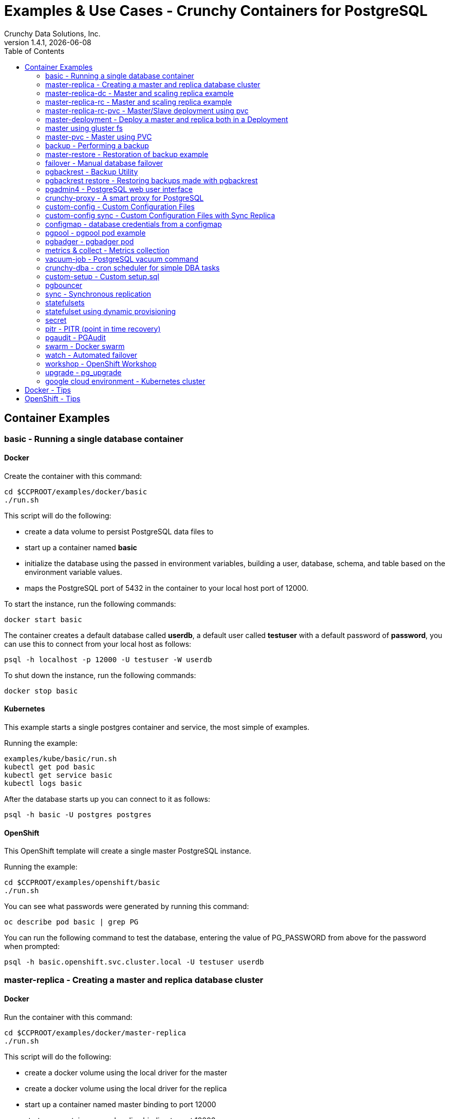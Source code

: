 = Examples & Use Cases - Crunchy Containers for PostgreSQL
Crunchy Data Solutions, Inc.
:toc: left
v1.4.1, {docdate}
:title-logo-image: image:crunchy_logo.png["CrunchyData Logo",align="center",scaledwidth="80%"]

== Container Examples

=== basic - Running a single database container


==== Docker

Create the container with this command:
....
cd $CCPROOT/examples/docker/basic
./run.sh
....

This script will do the following:

 * create a data volume to persist PostgreSQL data files to
 * start up a container named *basic*
 * initialize the database using the passed in environment variables, building a user, database, schema, and table based on the environment variable values.
 * maps the PostgreSQL port of 5432 in the container to your local host port of 12000.

To start the instance, run the following commands:
....
docker start basic
....

The container creates a default database called *userdb*, a default
user called *testuser* with a default password of *password*, you can
use this to connect from your local host as follows:
....
psql -h localhost -p 12000 -U testuser -W userdb
....

To shut down the instance, run the following commands:
....
docker stop basic
....


==== Kubernetes

This example starts a single postgres container and service, the most simple
of examples.

Running the example:
....
examples/kube/basic/run.sh
kubectl get pod basic
kubectl get service basic
kubectl logs basic
....

After the database starts up you can connect to it as follows:
....
psql -h basic -U postgres postgres
....


==== OpenShift

This OpenShift template will create a single master PostgreSQL instance.


Running the example:

....
cd $CCPROOT/examples/openshift/basic
./run.sh
....

You can see what passwords were generated by running this command:

....
oc describe pod basic | grep PG
....

You can run the following command to test the database, entering
the value of PG_PASSWORD from above for the password when prompted:

....
psql -h basic.openshift.svc.cluster.local -U testuser userdb
....

=== master-replica - Creating a master and replica database cluster


==== Docker

Run the container with this command:
....
cd $CCPROOT/examples/docker/master-replica
./run.sh
....

This script will do the following:

 * create a docker volume using the local driver for the master
 * create a docker volume using the local driver for the replica
 * start up a container named master binding to port 12000
 * start up a container named replica binding to port 12002
 * initialize the database using the passed in environment variables, building a user, database, schema, and table based on the environment variable values.
 * maps the PostgreSQL port of 5432 in the container to your local host port of 12000.

To start the instance, run the following commands:
....
docker start master replica
....

The container creates a default database called *userdb*, a default
user called *testuser* with a default password of *password*, you can
use this to connect from your local host as follows:
....
psql -h localhost -p 12007 -U testuser -W userdb
psql -h localhost -p 12008 -U testuser -W userdb
....

To shut down the instance, run the following commands:
....
docker stop master replica
....


==== Kubernetes

This example starts a master pod, master service, replica pod, and replica
service.  The replica is a replica of the master.  This example uses
emptyDir volumes for persistence.  This example does not allow
you to scale up the replicas.

Running the example:
....
cd $CCPROOT/examples/kube/master-replica
./run.sh
....

It takes about a minute for the replica to begin replicating with the
master.  To test out replication, see if replication is underway
with this command:
....
psql -h master -U postgres postgres -c 'table pg_stat_replication'
....

If you see a line returned from that query it means the master is replicating
to the replica.  Try creating some data on the master:

....
psql -h master -U postgres postgres -c 'create table foo (id int)'
psql -h master -U postgres postgres -c 'insert into foo values (1)'
....

Then verify that the data is replicated to the replica:
....
psql -h replica -U postgres postgres -c 'table foo'
....


==== OpenShift

Run the following command to deploy a master and replica database cluster:

....
cd $CCPROOT/examples/openshift/master-replica
./run.sh
....

Similarly to the previous example on *basic*, you can view the generated
passwords by running this command:

....
oc describe pod ms-master | grep PG
....

You can then connect to the database instance as follows using the password
shown with the previous command:

....
psql -h ms-master -U testuser -W userdb
....

=== master-replica-dc - Master and scaling replica example


==== Kubernetes

This example starts a master pod, master service, replica pod, and replica
service.  The replica is a replica of the master.  This example uses
emptyDir volumes for persistence.  This example runs the replicas in a
Deployment.  A deployment controller lets you scale up the replicas and
create an initial replica set.

Running the example:
....
examples/kube/master-replica-dc/run.sh
....

You can insert data in the master and make sure it replicates to
the replicas using the commands from Example 2 above.  Replace
*master* with the *master-dc* name and *replica* with *replica-dc*.

This example creates 2 replicas when it initially starts.  To scale
up the number of replicas, run this command:
....
kubectl get deployment
kubectl scale --current-replicas=2 --replicas=3 deployment/replica-dc
kubectl get deployment
kubectl get pod
....

You can verify that you now have 3 replicas by running this query
on the master:
....
psql -h master-dc -U postgres postgres -c 'table pg_stat_replication'
....


==== OpenShift

This example is similar to the previous examples but
builds a master pod, and a single replica that can be scaled up
using a replication controller.   The master is implemented as
a single pod since it can not be scaled like read-only replicas.

Running the example:

....
cd $CCPROOT/examples/openshift/master-replica-dc
./run.sh
....

Connect to the PostgreSQL instances with the following:

....
psql -h master-dc.pgproject.svc.cluster.local -U testuser userdb
psql -h replica-dc.pgproject.svc.cluster.local -U testuser userdb
....

Here is an example of increasing or scaling up the Postgres 'replica' pods to 2:

....
oc scale rc replica-dc-1 --replicas=2
....

To check the *master* default password, enter the following command and look for
the *PG_MASTER_USER* and *PG_MASTER_PASSWORD* variables:

....
oc describe pod master-dc | grep PG
....

Enter the following commands to verify the PostgreSQL replication is working, using
the password for master found with the previous command.

....
psql -c 'table pg_stat_replication' -h master-dc.pgproject.svc.cluster.local -U master postgres
psql -h replica-dc.pgproject.svc.cluster.local -U master postgres
....

You can see that the replica service is load balancing between
multiple replicas by running a command as follows, run the command
multiple times and the ip address should alternate between
the replicas:

....
psql -c 'select inet_server_addr()' -h replica-dc -U master postgres
....

=== master-replica-rc - Master and scaling replica example


==== Kubernetes

This example starts a master pod, master service, replica pod, and replica
service.  The replica is a replica of the master.  This example uses
emptyDir volumes for persistence.  This example runs the replicas in a
Replication Controller.  A replication controller lets you scale up the replicas and create an initial replica set.  Deployments will likely be the
preferred way to create a replica set going forward but I wanted to
provide an example for thoroughness.

Running the example:
....
examples/kube/master-replica-rc/run.sh
....

You can also scale up the number of replicas using this replication
controller mechanism.  The command to scale up is as follows:
....
kubectl get rc
kubectl scale rc replica-rc --replicas=3
kubectl get pod
....

=== master-replica-rc-pvc - Master/Slave deployment using pvc


==== OpenShift

This example uses a pvc based volume for the master and the replicas.  In
some scenarios, customers might want to have all the Postgres
instances using NFS volumes for persistence.

To run the example, follow these steps:

As the project user, create the master replica deployment:
....
cd $CCPROOT/examples/openshift/master-replica-rc-pvc
./run.sh
....

Note:  The *master-replica.json* file creates the master and replica deployment,
creating pods and services where the replica is controlled by a Replication Controller,
allowing you to scale up the replicas.

If you examine your NFS directory, you will see postgres data directories
created and used by your master and replica pods.

Next, add some test data to the master:
....
psql -c 'create table testtable (id int)' -U master -h m-s-rc-pvc-master postgres
psql -c 'insert into testtable values (123)' -U master -h m-s-rc-pvc-master postgres
....

Next, add a new replica:
....
oc scale rc m-s-rc-pvc-replica-1 --replicas=2
....

At this point, you should see the new NFS directory created by the new
replica pod, and you should also be able to test that replication is
working on the new replica:
....
psql -c 'table testtable' -U master -h m-s-rc-pvc-replica postgres
....

=== master-deployment - Deploy a master and replica both in a Deployment


==== Kubernetes

Starting in release 1.2.8, the postgres container can accept
an environment variable named PGDATA_PATH_OVERRIDE.  If set,
the /pgdata/subdir path will use a path subdir name of your
choosing instead of the default which is the hostname of the container.

This example shows how a Deployment of a master postgres is
supported.  A pod is a deployment uses a hostname generated by
Kubernetes, so if you want to restart the master pod, you will
get a different hostname as defined by the Deployment.  For
finding the /pgdata that pertains to the pod, you will need
to specify a /pgdata/subdir name that never changes, and that
is the purpose of the PGDATA_PATH_OVERRIDE env var.

Start the example as follows:
....
cd $CCPROOT/examples/kube/master-deployment
./run.sh
....

This will create the following in your Kube environment:

 * create a master-dc service, uses a PVC to persist postgres data
 * create a replica-dc service, uses emptyDir persistence
 * create a master-dc Deployment of replica count 1 for the master
   postgres database pod
 * create a replica-dc Deployment of replica count 2 for the replica(s)

The persisted master postgres data is found under /pgdata/master-dc.
If you delete the master pod, the Deployment will create another
pod for the master, and will be able to start up immediately since
we are using the same /pgdata/master-dc data directory.


==== OpenShift

This example shows how to deploy a master pod in a Deployment
and use the PGDATA_PATH_OVERRIDE env var to determine the /pgdata
path.  With the override, you can restart the master pod and it
will be able to find the original postgres data path.

The example also starts a replica pod within a Deployment of its own
so that you can scale up the replica pods.

Start by running the example:
....
cd $CCPROOT/examples/openshift/master-deployment
./run.sh
....

this will start a master-dc service, a replica-dc service,
a master-dc deployment with replicas count of 1 and a
replica-dc deployment with replicas count of 2.

=== master using gluster fs


==== Kubernetes

This example deploys a master database container that uses
a gluster file system as the persistent volume.

Set up gluster according to
https://wiki.centos.org/SpecialInterestGroup/Storage/gluster-Quickstart


Start the example as follows:
....
cd $CCPROOT/examples/kube/gluster
./run.sh
....

This will start a container and service for the master database.

You can access the master database as follows:
....
psql -h master-gluster -U postgres postgres
....

This example has a mount point of /mnt/gluster which is mapped
to the gluster fs at yourhost:/gv0

*Tip*

Create a static route from your host to 10.0.0.0/16 if you
want to test the user interfaces of the metrics tools.

On my host, 114, and my bridge, br1, this worked for me:
....
 ip route add 10.0.0.0/16 via 192.168.0.114 dev br1
....

=== master-pvc - Master using PVC


==== OpenShift

This example will create a single master postgres pod that is using
an PVC based volume to store the postgres data files.

....
cd $CCPROOT/examples/openshift/master-pvc
./run.sh
....

=== backup - Performing a backup


==== Docker

In order to run this backup script, you first need to edit
run.sh to specify your host IP address you are running
on.  The script assumes you are going to backup the *basic*
container created in the first example, so you need to ensure
that container is running.

Run the backup with this command:
....
cd $CCPROOT/examples/docker/backup
./run.sh
....

This script will do the following:

 * start up a backup container named basicbackup
 * run pg_basebackup on the container named master
 * store the backup in /tmp/backups/master directory
 * exit after the backup


==== Kubernetes

This example depends on the basic example being run prior to
this example!

This example performs a database backup on the basic database.
The backup is stored in the /nfsfileshare backup path which is also
a dependency.  See the installation docs on how to set up the NFS
server on this host.

Running the example:
....
examples/kube/backup-job/run.sh
....

Things to point out with this example include its use of persistent
volumes and volume claims to store the backup data files to
an NFS server.

You can view the persistent volume information as follows:
....
kubectl get pvc
kubectl get pv
....

The Kube Job type executes a pod and then the pod exits.  You can
view the Job status using this command:
....
kubectl get job
....

While the backup pod is running, you can view the pod as follows:
....
kubectl get pod
....

You should find the backup archive in this location:
....
ls /nfsfileshare/basic
....

*Tip*

You can view the backup pod log using the *docker logs* command
on the exited container. Use *docker ps -a | grep backup* to
locate the container.


==== OpenShift

This example assumes you have a database pod running called *basic*
as created by the *basic* example and that you have configured NFS as described
in Step 5 of the install.adoc.

You can perform a database backup by executing the following
step:

....
cd $CCPROOT/examples/openshift/backup-job
./run.sh
....

A successful backup will perform pg_basebackup on the pg-master and store
the backup in the NFS mounted volume under a directory named pg-master, each
backup will be stored in a subdirectory with a timestamp as the name.  This
allows any number of backups to be kept.

The *examples/openshift/crunchy-pv-backup.json* specifies a *persistentVolumeReclaimPolicy* of *Retain* to tell OpenShift
that we want to keep the volume contents after the removal of the PV.

=== master-restore - Restoration of backup example


==== Docker

In order to run this backup script, you first need to edit
run.sh to specify your host IP address you are running
on.  The script assumes you are going to backup the container
created in Example 2.

Run the backup with this command:
....
cd $CCPROOT/examples/docker/restore
./run.sh
....

This script will do the following:

 * start up a container named master-restore
 * copy the backup files from Example 3 into /pgdata
 * start up the container using the backup files
 * maps the PostgreSQL port of 5432 in the container to your local host port of 12001 as to not conflict with the master running in the previous example.


==== Kubernetes

This example assumes you have run the backup-job example prior
to this example!

You will need to find a backup you want to
use for running this example, you will need the timestamped directory
path under /nfsfileshare/basic/.  Edit the master-restore.json
file and update the BACKUP_PATH setting to specify the
NFS backup path you want to restore with, example:
....
"name": "BACKUP_PATH",
"value": "basic/2016-05-27-14-35-33"
....

This example runs a postgres container passing in the backup location.
The startup of the container will use rsync to copy the backup data
to this new container, and then launch postgres which will use the
backup data to startup with.

Running the example:
....
examples/kube/master-restore/run.sh
....

Test the restored database as follows:
....
psql -h restored-master -U postgres postgres
....


==== OpenShift

This is an example of restoring a database pod using
an existing backup archive located on an NFS volume.

First, locate the database backup you want to restore, for example:
....
/nfsfileshare/pg-master/2016-01-29:22:34:20
....

Then create the pod:
....
cd $CCPROOT/examples/openshift/master-restore
./run.sh
....

When the database pod starts, it will copy the backup files
to the database directory inside the pod and start up postgres as
usual.

The restore only takes place if:

 * the /pgdata directory is empty
 * the /backups directory contains a valid postgresql.conf file

=== failover - Manual database failover


==== OpenShift

An example of performing a database failover is described
in the following steps:

* create a master and replica replication
....
cd $CCPROOT/examples/openshift/master-replica-dc
./run.sh
....
* scale up the number of replicas to 2
....
oc scale rc replica-dc-1 --replicas=2
....
* delete the master pod
....
oc delete pod master-dc
....
* exec into a replica and create a trigger file to being
  the recovery process, effectively turning the replica into a master
....
oc exec -it replica-dc-1-lt5a5
touch /tmp/pg-failover-trigger
....
* change the label on the replica to master-dc instead of replica-dc
....
oc edit pod/replica-dc-1-lt5a5
original line: labels/name: replica-dc
updated line: labels/name: master-dc
....

* or alternatively:

....
oc label --overwrite=true pod replica-dc-1-lt5a5 name=master-dc
....

You can test the failover by creating some data on the master
and then test to see if the replicas have the replicated data.

....
psql -c 'create table foo (id int)' -U master -h master-dc postgres
psql -c 'table foo' -U master -h replica-dc postgres
....

After a failover, you would most likely want to create a database
backup and be prepared to recreate your cluster from that backup.

=== pgbackrest - Backup Utility


==== Kubernetes

Starting in release 1.2.5, the pgbackrest utility has been
added to the crunchy-postgres container.  See the
link:backrest.adoc[pgbackrest Documentation] for details
on how this feature works within the container suite.

Start the example as follows:
....
cd $CCPROOT/examples/kube/backrest
./run.sh
....

This will create the following in your Kube environment:

 * A configMap named backrestconf which contains the pgbackrest.conf file
 * master-backrest pod with pgbackrest archive enabled. An initial stanza db will be created on initialization
 * master-backrest service

The crunchy-pvc will be used for /pgdata, and crunchy-pvc2 for the /backrestrepo. Examine the /backrestrepo location to view the archive directory and ensure WAL archiving is working. See backrest.adoc for steps to backup and restore using pgbackrest.


==== OpenShift

This example shows how to enable pgbackrest as the archiver
within the crunchy-postgres container.
See the link:backrest.adoc[pgbackrest Documentation] for details and background.

Start by running the example database container:
....
cd $CCPROOT/examples/openshift/backrest
./run.sh
....

This will create the following:

 * PV/PVC for /pgconf and /backrestrepo volumes
 * master database pod
 * master service

The run.sh script copies the pgbackrest.conf configuration file
to /nfsfileshare/pgconf which is our NFS file path.

The archive files are written to the NFS path of /nfsfileshare/backrestrepo.

The presence of /pgconf/pgbackrest.conf is what is used to
determine whether pgbackrest will be used as the archive command or not.
You will need to specify the ARCHIVE_TIMEOUT environment variable
as well to use this.

After you run the example, you should see archive files
being written to the /backrestrepo volume (/nfsfileshare/backrestrepo).

You can create a backup using backrest using this command within
the container:
....
pgbackrest --stanza=db backup --db-path=/pgdata/master-backrest/ --log-path=/tmp --repo-path=/backrestrepo -conf=/pgconf/pgbackrest.conf
....

=== pgbackrest restore - Restoring backups made with pgbackrest


==== Kubernetes & OpenShift

This assumes you have run the pgbackrest example above. There are two options to choose from when performing a restore, DELTA and FULL. A FULL is the default; a DELTA will only occur if the environment variable DELTA is specified in the restore-job spec. Consult the pgbackrest user guide to determine which is best suited to run.

Steps for FULL restore

 * Delete the master-backrest pod, if still running
 * Empty the PGDATA directory (remove all files)
 * Navigate to the backrest_restore examples directory. Execute the full-restore.sh script.
 * Check the restore logs (db-restore.log) in the /backrestrepo mountpoint for success. You can also view the logs of the completed job pod with kubectl get pod -a
 * Re-create the master-backrest pod in the backrest examples directory. The database will recover.

Steps for DELTA restore

 * Delete the master-backrest pod, if still running
 * rm postmaster.pid from PGDATA.
 * Navigate to the backrest_restore examples directory. Execute the delta-restore.sh script.
 * Check the restore logs (db-restore.log) in the /backrestrepo mountpoint for success. You can also view the logs of the completed job pod with kubectl get pod -a
 * Re-create the master-backrest pod in the backrest examples directory. The database will recover only files that have changed from the last backup.

=== pgadmin4 - PostgreSQL web user interface

==== Docker

This example, $CCPROOT/examples/docker/pgadmin4, provides a
container that runs the pgadmin4 web application.

To run this example, run the following:

....
cd $CCPROOT/examples/docker/pgadmin4
./run.sh
....

You should now be able to browse to http://YOURLOCALIP:5050
and log into the web application using a user ID of *admin@admin.org*
and password of *password*.  Replace YOURLOCALIP with whatever
your local IP address happens to be.

==== Kubernetes

This example deploys the pgadmin4 (beta4) web user interface
for Postgresql.

Start the container as follows:
....
cd $CCPROOT/examples/kube/pgadmin4
./run.sh
....

This will start a container and service for pgadmin4.  You can browse
the user interface at http://pgadmin4.default.svc.cluster.local:5050

See the pgadmin4 documentation for more details at http://pgadmin.org

The example uses pgadmin4 configuration files which are mounted
at an NFS mount point, this NFS data directory is mounted into
the container and used by the pgadmin4 application to persist
metadata.


==== OpenShift

This example, examples/openshift/pgadmin4, provides a
container that runs the pgadmin4 web application.

To run this example, run the following:

....
cd $CCPROOT/examples/openshift/pgadmin4
./run.sh
....

This script creates the *pgadmin4* pod and service, it will
expose port 5050.

You should now be able to browse to http://pgadmin4.openshift.svc.cluster.local:5050
and log into the web application using a user ID of *admin@admin.org*
and password of *password*.  Replace YOURLOCALIP with whatever
your local IP address happens to be.

=== crunchy-proxy - A smart proxy for PostgreSQL

==== Docker

A *crunchy-proxy* example is provided that will run a  container that
is configured to be used with the master and replica example provided
in the *master-replica* example.

You can create the proxy by running:
....
cd $CCPROOT/examples/docker/crunchy-proxy
./run.sh
....

This proxy will listen on localhost:12432.  You can access the
*master-replica* cluster by:
....
psql -h localhost -p 12432 -U postgres postgres
....

See this link for details on the *crunchy-proxy*:
https://github.com/CrunchyData/crunchy-proxy

You might consider *crunchy-proxy* over pgpool and pgbouncer if
you need load-balancing and smart SQL routing.

==== Kubernetes

This example assumes you have run the master-replica example prior
to this example!

This example runs a crunchy-proxy pod that creates a special purpose
proxy to a postgres cluster (master and replica).

*crunchy-proxy* offers a high performance alternative to
pgbouncer and pgpool.

The proxy example copies a configuration file to the PV_PATH
and starts up the *crunchy-proxy* within a Deployment.

If you run the example in minikube, you will need to manually
copy the crunchy-proxy-config.json file to a file on
the minikube named */data/config.json*.

The proxy reads the configuration file from a */config* volume
mount and begins execution.

Start by running the proxy container:
....
cd $CCPROOT/examples/kube/crunchy-proxy
./run.sh
....

The proxy will listen on port 5432 as specified in the
configuration file.  The example creates a Service named
*crunchy-proxy* that you can use to access the configured
PostgreSQL backend containers from the *master-replica* example.

See the following link for more information on the *crunchy-proxy*:

https://github.com/CrunchyData/crunchy-proxy

Test the proxy by running psql commands via the proxy connection:
....
psql -h crunchy-proxy -U postgres postgres
....

SQL "reads" will be sent to the PostgreSQL replica database if your
SQL includes the *crunchy-proxy* read annotation.  SQL statements
that do not include the read annotation will be sent to the master
database container within the PostgreSQL cluster.

==== OpenShift

This example shows how to use the *crunchy-proxy* to
act as a smart proxy to a PostgreSQL cluster.  The example
depends upon the *master-replica* example being run prior.

*crunchy-proxy* offers a high performance alternative to
pgbouncer and pgpool.

The proxy example copies a configuration file to the PV_PATH
and starts up the *crunchy-proxy* within a Deployment.

The proxy reads the configuration file from a */config* volume
mount and begins execution.

Start by running the proxy container:
....
cd $CCPROOT/examples/openshift/crunchy-proxy
./run.sh
....

The proxy will listen on port 5432 as specified in the
configuration file.  The example creates a Service named
*crunchy-proxy* that you can use to access the configured
PostgreSQL backend containers from the *master-replica* example.

See the following link for more information on the *crunchy-proxy*:

https://github.com/CrunchyData/crunchy-proxy

Test the proxy by running psql commands via the proxy connection:
....
psql -h crunchy-proxy -U postgres postgres
....

SQL "reads" will be sent to the PostgreSQL replica database if your
SQL includes the *crunchy-proxy* read annotation.  SQL statements
that do not include the read annotation will be sent to the master
database container within the PostgreSQL cluster.

=== custom-config - Custom Configuration Files

==== OpenShift

This example shows how you can use your own customized version of setup.sql
when creating a postgres database container.

If you mount a /pgconf volume, crunchy-postgres will look at that directory
for postgresql.conf, pg_hba.conf, and setup.sql.  If it finds one of them it
will use that file instead of the default files.  Currently, if you specify a postgresql.conf
file, you also need to specify a pg_hba.conf file.

The example shows how a custom setup.sql file can be used.
Run it as follows:

....
cd $CCPROOT/examples/openshift/custom-config
./run.sh
....

This will start a database container that will use an NFS mounted /pgconf
directory that will container the custom setup.sql file found in the example
directory.

=== custom-config sync - Custom Configuration Files with Sync Replica

==== OpenShift

This example shows how you can use your own customized version of postgresql.conf
and pg_hba.conf to override the default configuration.  It also specifies
a sync replica in the postgresql.conf and starts up a sync replica.

If you mount a /pgconf volume, crunchy-postgres will look at that directory
for postgresql.conf, pg_hba.conf, and setup.sql.  If it finds one of them it
will use that file instead of the default files.  Currently, if you specify a postgresql.conf
file, you also need to specify a pg_hba.conf file.

Run it as follows:

....
cd $CCPROOT/examples/openshift/custom-config-sync
./run.sh
....

This will start a *csmaster* container that will use the custom
config files when the database is running.  It will also create
a sync replica named *cssyncreplica*, this replica is
connected to the master via streaming replication.

=== configmap - database credentials from a configmap

==== OpenShift

This example shows how to use a configmap to store the
postgresql.conf and pg_hba.conf files to be used when
overriding the default configuration within the container.

Start by running the database container:
....
cd $CCPROOT/examples/openshift/configmap
./run.sh
....

The files, pg_hba.conf and postgresql.conf, in the
example directory are used to create a configmap object
within OpenShift.  Within the run.sh script, the configmap
is created, and notice within the configmap.json file
how the /pgconf mount is related to the configmap.

=== pgpool - pgpool pod example

==== Docker

A pgpool example is provided that will run a pgpool container that
is configured to be used with the master and replica example provided
in the *master-replica* example.  After running
those commands to create a master and replica, you can
create a pgpool container by running the following example command:

....
cd $CCPROOT/examples/docker/pgpool
./run.sh
....

Enter the following command to connect to the pgpool that is
mapped to your local port 12003:
....
psql -h localhost -U testuser -p 12003 userdb
....

You will enter the password of *password* when prompted.  At this point
you can execute both INSERT and SELECT statements on the pgpool connection.
Pgpool will direct INSERT statements to the master and SELECT statements
will be sent round-robin to both master and replica.

==== Kubernetes

This example assumes you have run the master-replica example prior
to this example!

This example runs a pgpool pod that creates a special purpose
proxy to a postgres cluster (master and replica).

Running the example:
....
examples/kube/pgpool/run.sh
....

The example is configured to allow the *testuser* to connect
to the *userdb* database as follows:
....
psql -h pgpool -U testuser userdb
....

==== OpenShift

You can create a pgpool service that will work with the
master and replica created in the previous example.

You will need to edit the pgpool-rc.json and supply the
testuser password that was generated when you created
the master replica pods, then run the following command
to deploy the pgpool service:

....
cd $CCPROOT/examples/openshift/pgpool
./run.sh
....

Next, you can access the master replica cluster via the pgpool
service by entering the following command:

....
psql -h pgpool -U testuser userdb
psql -h pgpool -U testuser postgres
....

When prompted, enter the password for the PG_USERNAME testuser
that was set for the pg-master pod, typically it is *password*.

At this point, you can enter SELECT and INSERT statements and
pgpool will proxy the SQL commands to the master or replica(s)
depending on the type of SQL command.  Writes will always
be sent to the master, and reads will be sent (round-robin)
to the replica(s).

You can view the nodes that pgpool is configured for by
running:
....
psql -h pgpool -U testuser userdb -c 'show pool_nodes'
....

=== pgbadger - pgbadger pod

==== Docker

A pgbadger example is provided that will run a HTTP server that
when invoked, will generate a pgbadger report on a given database.

pgbadger reads the log files from a database to product an HTML report
that shows various Postgres statistics and graphs.

To run the example, modify the run-badger.sh script to refer to the
Docker container that you want to run pgbadger against, also referring
to the container's data directory, then run the example as follows:
....
cd $CCPROOT/examples/docker/badger
./run.sh
....

After execution, the container will run and provide a simple HTTP
command you can browse to view the report.  As you run queries against
the database, you can invoke this URL to generate updated reports:
....
curl http://127.0.0.1:14000/api/badgergenerate
....

==== Kubernetes

This example runs a pod that includes a database container and
a pgbadger container. A service is also created for the pod.

Running the example:
....
examples/kube/badger/run.sh
....

You can access pgbadger at:
....
curl http://badger:10000/api/badgergenerate
....

*Tip*

You can view the database container logs using this command:
....
kubectl logs -c server badger
....

==== OpenShift

This example creates a pod that contains a database container and
a pgbadger container.

*pgbadger* is then served up on port 10000.  Each time you do a
GET on http://pg-master:10000/api/badgergenerate
it will run pgbadger against the database log files running in the
pg-master container.

golang is required to build the pgbadger container, on RH 7.2, golang
is found in the 'server optional' repository and needs to be enabled
to install.

To run the example:

....
cd $CCPROOT/examples/openshift/badger
./run.sh
....

try the following command to see the generated HTML output:

....
curl http://badger-example:10000/api/badgergenerate
....

You can view this output in a browser if you allow port forwarding
from your container to your server host using a command like
this:

....
socat tcp-listen:10001,reuseaddr,fork tcp:pg-master:10000
....

This command maps port 10000 of the service/container to port
10001 of the local server.  You can now use your browser to
see the badger report.

This is a short-cut way to expose a service to the external world,
OpenShift would normally configure a router whereby you could
'expose' the service in an OpenShift way.  Here are the docs
on installing OpenShift on a router:

....
https://docs.openshift.com/enterprise/3.0/install_config/install/deploy_router.html
....

=== metrics & collect - Metrics collection

==== Docker

You can collect various Postgres metrics from your database
container by running a crunchy-collect container that points
to your database container.

Metrics collection requires you run the crunchy 'scope' set of containers
that includes:

 * prometheus
 * prometheus push gateway
 * grafana

To start this set of containers, run the following:
....
cd $CCPROOT/examples/docker/metrics
./run.sh
....

These metrics are described in this link:/docs/metrics.adoc[document.]

An example has been provided that runs a database container
and also the associated metrics collection container, run the
example as follows:

....
cd $CCPROOT/examples/docker/collect
./run.sh
....

Every 3 minutes the collection container will collect postgres
metrics and push them to the crunchy prometheus database.  You
can graph them using the crunchy grafana container.

==== Kubernetes

This example starts up prometheus, grafana, and prometheus gateway.

It is required to view or capture metrics collected by crunchy-collect.

Running the example:
....
examples/kube/metrics/run.sh
....

This will start up 3 containers and services:

 * prometheus (http://crunchy-prometheus:9090)
 * prometheus gateway (http://crunchy-promgateway:9091)
 * grafana (http://crunchy-grafana:3000)

If you want your metrics and dashboards to persist to NFS, run
this script:
....
examples/kube/metrics/run-pvc.sh
....

In the docs folder of the github repo, check out the metrics.adoc
for details on the exact metrics being collected.

This example runs a pod that includes a database container and
a metrics collection container. A service is also created for the pod.

Running the example:
....
examples/kube/collect/run.sh
....

You can view the collect container logs using this command:
....
kubectl logs -c collect master-collect
....

You can access the database or drive load against it using
this command:
....
psql -h master-collect -U postgres postgres
....

==== OpenShift

This example shows how postgres metrics can be collected
and stored in prometheus and graphed with grafana.

First, create the crunchy-metrics pod which contains
the prometheus data store and the grafana graphing web application:

....
cd $CCPROOT/examples/openshift/metrics
./run.sh
....

At this point, you can view the prometheus web console at
crunchy-metrics:9090, the prometheus push gateway at crunchy-metrics:9091,
and the grafana web app at crunchy-metrics:3000.

Next, start a postgres pod that has the crunchy-collect container
as follows:
....
cd $CCPROOT/examples/openshift/collect
./run.sh
....

At this point, metrics will be collected every 3 minutes and pushed
to prometheus.  You can build graphs off the metrics using grafana.

=== vacuum-job - PostgreSQL vacuum command

==== Docker

You can perform a postgres vacuum command by running the crunchy-vacuum
container.  You specify a database to vacuum using environment variables.

An example is shown in the $CCPROOT/examples/docker/vacuum/run.sh script
and can be run as follows:
....
cd $CCPROOT/examples/docker/vacuum
./run.sh
....

This example performs a vacuum on a single table in the master postgres
database.  Vacuum is controlled via the following environment variables:

 * VAC_FULL - when set to true adds the FULL parameter to the VACUUM command
 * VAC_TABLE - when set, allows you to specify a single table to vacuum, when
 not specified, the entire database tables are vacuumed
 * JOB_HOST - required variable is the postgres host we connect to
 * PG_USER - required variable is the postgres user we connect with
 * PG_DATABASE - required variable is the postgres database we connect to
 * PG_PASSWORD - required variable is the postgres user password we connect with
 * PG_PORT - allows you to override the default value of 5432
 * VAC_ANALYZE - when set to true adds the ANALYZE parameter to the VACUUM command
 * VAC_VERBOSE - when set to true adds the VERBOSE parameter to the VACUUM command
 * VAC_FREEZE - when set to true adds the FREEZE parameter to the VACUUM command

==== Kubernetes

This example assumes you have run the basic example prior
to this example!

This example runs a Job which performs a SQL VACUUM on a particular
table (testtable) in the basic database instance.

Running the example:
....
examples/kube/vacuum-job/run.sh
....

Verify the job completed:
....
kubectl get job
....

Look at the docker log of the vacuum job's pod:
....
docker logs $(docker ps -a | grep crunchy-vacuum | cut -f 1 -d' ')
....

==== OpenShift

This example shows how you can run a vacuum job against
a postgres database container.

The crunchy-vacuum container image exists to allow a DBA
a way to run a job either one-off or scheduled to perform
a variety of vacuum operations.

To run the vacuum a single time, an example is included
as follows from the examples/openshift directory:

....
cd $CCPROOT/examples/openshift/master-replica
./run.sh
cd ../vacuum-job
./run.sh
....

This will start a vacuum container that runs as a Kube Job type.  It
will run once.  The crunchy-vacuum image is executed, passed in
the Postgres connection parameters to the single-master postgres
container.  The type of vacuum performed is dictated by the
environment variables passed into the job. The complete set
of environment variables read by the vacuum job include:

 * VAC_FULL - when set to true adds the FULL parameter to the VACUUM command
 * VAC_TABLE - when set, allows you to specify a single table to vacuum, when
 not specified, the entire database tables are vacuumed
 * JOB_HOST - required variable is the postgres host we connect to
 * PG_USER - required variable is the postgres user we connect with
 * PG_DATABASE - required variable is the postgres database we connect to
 * PG_PASSWORD - required variable is the postgres user password we connect with
 * PG_PORT - allows you to override the default value of 5432
 * VAC_ANALYZE - when set to true adds the ANALYZE parameter to the VACUUM command
 * VAC_VERBOSE - when set to true adds the VERBOSE parameter to the VACUUM command
 * VAC_FREEZE - when set to true adds the FREEZE parameter to the VACUUM command

=== crunchy-dba - cron scheduler for simple DBA tasks

==== Kubernetes

The crunchy-dba container implements a cron scheduler. The purpose of the crunchy-dba
container is to offer a way to perform simple DBA tasks that occur on some form of
schedule such as backup jobs or running a vacuum on a single Postgres database container.
Both of these examples are provided as scripts.

You can either run the crunchy-dba container as a single pod or include the container
within a database pod.

The crunchy-dba container makes use of a Service Account to perform the startup of
scheduled jobs. The Kube Job type is used to execute the scheduled jobs with a Restart
policy of Never.

The script to schedule vacuum on a regular schedule is executed through the following
commands:
....
cd $CCPROOT/examples/kube/dba
./run-vac.sh
....

To run the script for scheduled backups, run the following in the same directory:

....
./run-backup.sh
....

Individual parameters for both can be modified within their respective JSON files;
please see link:containers.adoc for a full list of what can be modified.

=== custom-setup - Custom setup.sql

==== Docker

You can use your own version of the setup.sql SQL file to customize
the initialization of database data and objects when the container and
database are created.

An example is shown in the $CCPROOT/examples/docker/custom-setup/run.sh script
and can be run as follows:

....
cd $CCPROOT/examples/docker/custom-setup
./run.sh
....

This works by placing a file named, setup.sql, within the /pgconf mounted volume
directory.  Portions of the setup.sql file are required for the crunchy container
to work, see comments within the sample setup.sql file.

=== pgbouncer

==== Docker

The pgbouncer utility can be used to provide a connection pool
to postgres databases.  The crunchy-pgbouncer container also
contains logic that lets it perform a failover from a master
to a slave database.

To test this failover, you first create a running master/slave
cluster as follows:

....
cd $CCPROOT/examples/docker/master-replica
./run.sh
....

An example is shown in the $CCPROOT/examples/docker/pgbouncer/run.sh script
and can be run as follows:

....
cd $CCPROOT/examples/docker/pgbouncer
./run.sh
....

This example configures pgbouncer to provide connection pooling
for the master and pg-replica databases.  It also sets the FAILOVER
environment variable which will cause a failover to be triggered
if the master database can not be reached.

To trigger the failover, stop the master database:

....
docker stop master
....

At this point, the pgbouncer will notice that the master is not reachable
and touch the trigger file on the configured slave database to start
the failover.  The pgbouncer container will then reconfigure
pgbouncer to relabel the slave database into the master database so clients
to pgbouncer will be able to connect to the master as before the failover.

To just log into the database from the pgbouncer connection pool
you would enter the following using the password "password":
....
psql -h localhost -p 12005 -U testuser master
....

==== Kubernetes

This example assumes you have run the master-replica example prior
to this example!

This example runs a crunchy-pgbouncer container to look for the
master within a postgres cluster, if it can not find the master it
will proceed to cause a failover to a replica.  It will also configure
a pgbouncer container that sets up a connection pool to the
configured master and replica.

Running the example:
....
examples/kube/pgbouncer/run.sh
....

Connect to the *master* and *replica* databases as follows:
....
psql -h pgbouncer -U postgres master
psql -h pgbouncer -U postgres replica
....

The names *master* and *replica* are pgbouncer configured names
and don't necessarily have to match the database name in the
actual Postgres instance.

View the pgbouncer log as follows:
....
kubectl log pgbouncer
....

Next, test the failover capability within the crunchy-watch
container using the following:
....
kubectl delete pod master
....

Take another look at the pgbouncer log and you will see it trigger
the failover to the replica pod.  After this failover
you should be able to execute the command:
....
psql -h pgbouncer -U postgres master
....

==== OpenShift

This example shows how you can use the crunchy-pgbouncer container
when running under OpenShift.

The example assumes you have run the master/replica example
found here:
....
$CCPROOT/examples/openshift/master-replica-dc
./run.sh
....

Then you would start up the pgbouncer container using the following
example:
....
cd $CCPROOT/examples/openshift/pgbouncer
./run.sh
....

The example assumes you have an NFS share path of /nfsfileshare/!  NFS
is required to mount the pgbouncer configuration files which are
then mounted to /pgconf in the crunchy-pgbouncer container.

If you mount a /pgconf volume, crunchy-postgres will look at that directory
for postgresql.conf, pg_hba.conf, and setup.sql.  If it finds one of them it
will use that file instead of the default files.

Test the example by killing off the master database container as
follows:
....
oc delete pod master-dc
....

Then watch the pgbouncer log as follows to confirm it detects the loss
of the master:
....
oc logs pgbouncer
....

After the failover is completed, you should be able to access
the new master using the master service as follows:
....
psql -h master-dc.openshift.svc.cluster.local -U master postgres
....

and access the replica as follows:
....
psql -h replica-dc.openshift.svc.cluster.local -U master postgres
....

or via the pgbouncer proxy as follows:
....
psql -h pgbouncer.openshift.svc.cluster.local  -U master master
....

=== sync - Synchronous replication

==== Docker

This example, $CCPROOT/examples/docker/sync, provides a
streaming replication configuration that includes both
synchronous and asynchronous slaves.

To run this example, run the following:

....
cd $CCPROOT/examples/docker/sync
./run.sh
....

You can test the replication status on the master by using the following command
and the password "password":
....
psql -h 127.0.0.1 -p 12000 -U postgres postgres -c 'table pg_stat_replication'
....

You should see 2 rows, 1 for the async slave and 1 for the sync slave.  The
sync_state column shows values of async or sync.

You can test replication to the slaves by entering some data on
the master like this, and then querying the slaves for that data:
....
psql -h 127.0.0.1 -p 12000 -U postgres postgres -c 'create table foo (id int)'
psql -h 127.0.0.1 -p 12000 -U postgres postgres -c 'insert into foo values (1)'
psql -h 127.0.0.1 -p 12002 -U postgres postgres -c 'table foo'
psql -h 127.0.0.1 -p 12003 -U postgres postgres -c 'table foo'
....

==== Kubernetes

This example deploys a PostgreSQL cluster with a master,
a synchronous replica, and an asynchronous replica.  The
two replicas share the same Service.

Running the example:
....
examples/kube/sync/run.sh
....

Connect to the *mastersync* and *replicasync* databases as follows:
....
psql -h mastersync -U postgres postgres -c 'create table mister (id int)'
psql -h mastersync -U postgres postgres -c 'insert into mister values (1)'
psql -h mastersync -U postgres postgres -c 'table pg_stat_replication'
psql -h replicasync -U postgres postgres -c 'select inet_server_addr(), * from mister'
psql -h replicasync -U postgres postgres -c 'select inet_server_addr(), * from mister'
psql -h replicasync -U postgres postgres -c 'select inet_server_addr(), * from mister'
....

This set of queries will show you the IP address of the Postgres replica
container, notice it changes because of the round-robin Service proxy
we are using for both replicas.  The example queries also show that both
replicas are replicating from the master.

==== OpenShift

This example deploys a PostgreSQL cluster with a master,
a synchrounous replica, and an asynchronous replica.  The
two replicas share the same Service.

Running the example:
....
cd $CCPROOT/examples/openshift/sync
./run.sh
....

Connect to the *master* and *replica* databases as follows:
....
psql -h master -U postgres postgres -c 'create table mister (id int)'
psql -h master -U postgres postgres -c 'insert into mister values (1)'
psql -h master -U postgres postgres -c 'table pg_stat_replication'
psql -h replica -U postgres postgres -c 'select inet_server_addr(), * from mister'
psql -h replica -U postgres postgres -c 'select inet_server_addr(), * from mister'
psql -h replica -U postgres postgres -c 'select inet_server_addr(), * from mister'
....

This set of queries will show you the IP address of the Postgres replica
container, notice it changes because of the round-robin Service proxy
we are using for both replicas.  The example queries also show that both
replicas are replicating from the master.

=== statefulsets

==== Kubernetes

This example deploys a statefulset named *pgset*.  The statefulset
is a new feature in Kubernetes as of version 1.5.  Statefulsets have
replaced PetSets going forward.

This example creates 2 Postgres containers to form the set.  At
startup, each container will examine its hostname to determine
if it is the first container within the set of containers.

The first container is determined by the hostname suffix assigned
by Kube to the pod.  This is an ordinal value starting with *0*.

If a container sees that it has an ordinal value of *0*, it will
update the container labels to add a new label of:
....
name=$PG_MASTER_HOST
....

In this example, PG_MASTER_HOST is specified as *pgset-master*.

By default, the containers specify a value of *name=pgset-replica*

There are 2 services that end user applications will use to
access the PostgreSQL cluster, one service (pgset-master) routes to the master
container and the other (pgset-replica) to the replica containers.

....
$ kubectl get service
NAME            CLUSTER-IP      EXTERNAL-IP   PORT(S)    AGE
kubernetes      10.96.0.1       <none>        443/TCP    22h
pgset           None            <none>        5432/TCP   1h
pgset-master    10.97.168.138   <none>        5432/TCP   1h
pgset-replica   10.97.218.221   <none>        5432/TCP   1h
....

Start the example as follows:
....
cd $CCPROOT/examples/kube/statefulset
./run.sh
....


You can access the master database as follows:
....
psql -h pgset-master -U postgres postgres
....

You can access the replica databases as follows:
....
psql -h pgset-replica -U postgres postgres
....

You can scale the number of containers using this command, this will
essentially create an additional replica databse:
....
kubectl scale pgset --replica=3
....

==== OpenShift

This example shows how to use a StatefulSet (available
in OpenShift Origin 1.5) to create a PostgreSQL cluster.

Build the example by:
....
cd $CCPROOT/examples/openshift/statefulset
./run.sh
....

This will create a statefulset named pgset, which will create
2 pods, pgset-0 and pgset-1:
....
oc get statefulset
oc get pod
....

A service is created for the master and another service for the replica:
....
oc get service
....

The statefulset ordinal value of 0 is used to determine which pod
will act as the PostgreSQL master, all other ordinal values will
assume the replica role.

=== statefulset using dynamic provisioning

==== Kubernetes

The example in *examples/statefulset-dyn* is almost an exact copy of the
previous statefulset example, however, this example uses
Dynamic Storage Provisioning to automatically create Persistent
Volume Claims based on StorageClasses.  This Kube feature is
available on Google Container Engine which this example was
tested upon.

You can run the example as follows:
....
cd $CCPROOT/examples/kube/statefulset-dyn
./run.sh
....

This will create a StorageClass named *slow* which you can view using:
....
kubectl get storageclass
NAME      TYPE
slow      kubernetes.io/gce-pd
....

The example causes Kube to create the required PVCs automatically:
....
kubectl get pvc
NAME             STATUS    VOLUME                                     CAPACITY   ACCESSMODES   STORAGECLASS   AGE
pgdata-pgset-0   Bound     pvc-06334f6f-371b-11e7-9bda-42010a8000e9   1Gi        RWX           slow           5m
pgdata-pgset-1   Bound     pvc-063795b3-371b-11e7-9bda-42010a8000e9   1Gi        RWX           slow           5m
....

More information on dynamic storage provisioning can be found here:
https://kubernetes.io/docs/concepts/storage/persistent-volumes/

=== secret

==== OpenShift

You can use Kubernetes Secrets to set and maintain your database
credentials.  Secrets requires you base64 encode your user and password
values as follows:

....
echo -n 'myuserid' | base64
....

You will paste these values into  your JSON secrets files for values.

This example allows you to set the PostgreSQL passwords
using Kube Secrets.

The secret uses a base64 encoded string to represent the
values to be read by the container during initialization.  The
encoded password value is *password*.  Run the example
as follows:

....
cd $CCPROOT/examples/openshift/secret
./run.sh
....

The secrets are mounted in the */pguser*, */pgmaster*, */pgroot* volumes within the
container and read during initialization.  The container
scripts create a Postgres user with those values, and sets the passwords
for the master user and postgres superuser using the mounted secret volumes.

When using secrets, you do NOT have to specify the following
env vars if you specify all three secrets volumes:

 * PG_USER
 * PG_PASSWORD
 * PG_ROOT_PASSWORD
 * PG_MASTER_USER
 * PG_MASTER_PASSWORD

You can test the container as follows, in all cases, the password is *password*:
....
psql -h secret-pg -U pguser1 postgres
psql -h secret-pg -U postgres postgres
psql -h secret-pg -U master postgres
....

Secrets requires you base64 encode your user and password
values as follows:

....
echo -n 'myuserid' | base64
....

You will paste these values into  your JSON secrets files for values.

=== pitr - PITR (point in time recovery)

==== Docker

This example, $CCPROOT/examples/docker/pitr, provides an
example of performing a point in time recovery.

To run this example, run the following to create a
database container:

....
cd $CCPROOT/examples/docker/pitr
./run-master-pitr.sh
....

It takes about 1 minute for the database to become ready
for use after initially starting.

This database is created with the ARCHIVE_MODE and ARCHIVE_TIMEOUT
environment variables set.  See the pitr.adoc for more details
on these settings.  Warning:  this example writes the WAL segment
files to the /tmp directory...running it for a long time could
fill up your /tmp!

Next, we will create a base backup of that database using
this:
....
./run-master-pitr-backup.sh
....

At this point, WAL segment files are created every 60 seconds that
contain any database changes.  These segments are stored in
the /tmp/master-data/master-wal directory.

Next, create some data in your database using this command:
....
psql -h 127.0.0.1 -p 12000 -U postgres postgres -c "select pg_create_restore_point('beforechanges')"
psql -h 127.0.0.1 -p 12000 -U postgres postgres -c 'create table pitrtest (id int)'
psql -h 127.0.0.1 -p 12000 -U postgres postgres -c "select pg_create_restore_point('afterchanges')"
psql -h 127.0.0.1 -p 12000 -U postgres postgres -c "select pg_create_restore_point('nomorechanges')"
psql -h 127.0.0.1 -p 12000 -U postgres postgres -c "checkpoint"
....

Next, stop the database to avoid conflicts with the WAL files while
attempting to do a restore from them:
....
docker stop master-pitr
....

The commands above set restore point labels which we can
use to mark the points in the recovery process we want to
reference when creating our restored database.  Points before
and after the test table were made.

Next, lets edit the restore script to use the base backup files
created in the step above.  You can view the backup path name
under /tmp/backups/master-pitr directory.  You will see a value like
*2016-09-21-21-03-29*.  Copy and paste that value into the
run-restore-pitr.sh script in the *BACKUP* environment variable.
....
vi ./run-restore-pitr.sh
....

Next, lets see if we can restore the database before we created the
test table in the last command, we will restore using the backup and
will use the *beforechanges* label as the restore target name in the PITR:
....
./run-restore-pitr.sh
....

The WAL segments are read and applied when restoring from the database
backup.  At this point, you should be able to verify that the
database was restored to the point before creating the test table:
....
psql -h 127.0.0.1 -p 12001 -U postgres postgres -c 'table pitrtest'
....

This sql command should show that the pitrtest table does not exist
at this recovery time.

PostgreSQL allows you to pause the recovery process if the target name
or time is specified.  This pause would allow a DBA a chance to review
the recovery time/name and see if this is what they want or expect.  If so,
the DBA can run the following command to resume and complete the recovery:
....
psql -h 127.0.0.1 -p 12001 -U postgres postgres -c 'select pg_xlog_replay_resume()'
....

Until you run the statement above, the database will be left in read-only
mode.

Next, run the script to restore the database
to the *afterchanges* restore point, do this by updating the
RECOVERY_TARGET_NAME to *afterchanges*:
....
vi ./run-restore-pitr.sh
./run-restore-pitr.sh
....


After this restore, you should be able to see the test table:
....
psql -h 127.0.0.1 -p 12001 -U postgres postgres -c 'table pitrtest'
psql -h 127.0.0.1 -p 12001 -U postgres postgres -c 'select pg_xlog_replay_resume()'
....


Lastly, lets recovery using all of the WAL files, this will get the
restored database as current as possible, edit the script
to remove the RECOVERY_TARGET_NAME environment setting completely:
....
./run-restore-pitr.sh
sleep 30
psql -h 127.0.0.1 -p 12001 -U postgres postgres -c 'table pitrtest'
psql -h 127.0.0.1 -p 12001 -U postgres postgres -c 'create table foo (id int)'
....

At this point, you should be able to create new data in the restored database
and the test table should be present.  When you recover the entire
WAL history, resuming the recovery is not necessary to enable writes.

Other options exist for performing a PITR, see the pitr.adoc for
full details.

==== Kubernetes

This example is identical to the OpenShift PITR example; please see below for
details on how the PITR example works.

The only differences are the following:

 * paths are *examples/kube/pitr*
 * JSON and scripts are modifed to work with Kube
 * *kubectl* commands are used instead of *oc* commands
 * database services resolve to *default.svc.cluster.local* instead
   of *openshift.svc.cluster.local*

See link:pitr.adoc[PITR Documentation] for details on PITR concepts and how PITR is implemented
within the Suite.

==== OpenShift

This is a complex example.  For details on how PITR is implemented
within the Suite, see the link:pitr.adoc[PITR Documentation] for details and background.

This example, $CCPROOT/examples/openshift/pitr, provides an
example of performing a PITR using OpenShift.

Lets start by running the example database container:
....
cd $CCPROOT/examples/openshift/pitr
./run-master-pitr.sh
....

This step will create a database container, *master-pitr*.  This
container is configured to continuously write WAL segment files
to a mounted volume (/pgwal).

After you start the database, you will create a base backup
using this command:
....
./run-master-pitr-backup.sh
....

This will create a backup and write the backup files to a persistent
volume (/pgbackup).

Next, lets create some recovery targets within the database, run
the SQL commands against the *master-pitr* database as follows:
....
./run-sql.sh
....

This will create recovery targets named *beforechanges*, *afterchanges*, and
*nomorechanges*.  It will create a table, *pitrtest*, between
the *beforechanges* and *afterchanges* targets.  It will also run a SQL
CHECKPOINT to flush out the changes to WAL segments.

Next, now that we have a base backup and a set of WAL files containing
our database changes, we can shut down the *master-pitr* database
to simulate a database failure.  Do this by running the following:
....
oc delete pod master-pitr
....

Next, we will create 3 different restored database containers based
upon the base backup and the saved WAL files.

First, we restore prior to the *beforechanges* recovery target.  This
recovery point is *before* the *pitrtest* table is created.

Edit the master-pitr-restore.json file, and edit the environment
variable to indicate we want to use the *beforechanges* recovery
point:
....
}, {
"name": "RECOVERY_TARGET_NAME",
"value": "beforechanges"
}, {
....

Then run the following to create the restored database container:
....
./run-restore-pitr.sh
....

After the database has restored, you should be able to perform
a test to see if the recovery worked as expected:
....
psql -h master-pitr-restore.openshift.svc.cluster.local -U postgres postgres -c 'table pitrtest'
psql -h master-pitr-restore.openshift.svc.cluster.local -U postgres postgres -c 'create table foo (id int)'
psql -h master-pitr-restore.openshift.svc.cluster.local -U postgres postgres -c 'select pg_xlog_replay_resume()'
psql -h master-pitr-restore.openshift.svc.cluster.local -U postgres postgres -c 'create table foo (id int)'
....

The output of these command should show that the *pitrtest* table is not
present.  It should also show that you can not create a new table
because the database is paused in recovery mode.  Lastly, if you
execute a *resume* command, it will show that you can now create
a table as the database has fully recovered.

You can also test that if *afterchanges* is specified, that the
*pitrtest* table is present but that the database is still in recovery
mode.

Lastly, you can test a full recovery using *all* of the WAL files, if
you remove the *RECOVERY_TARGET_NAME* environment variable completely.

The NFS portions of this example depend upon an NFS file
system with the following path configurations be present:
....
/nfsfileshare
/nfsfileshare/backups
/nfsfileshare/WAL
....

=== pgaudit - PGAudit

==== Docker

This example, $CCPROOT/examples/docker/pgaudit, provides an
example of enabling pgaudit output.  As of release 1.3,
pgaudit is included in the crunchy-postgres container and is
added to the postgres shared library list in the postgresql.conf.

Given the numerous ways pgaudit can be configured, the exact
pgaudit configuration is left to the user to define.  pgaudit
allows you to configure auditing rules either in postgresql.conf
or within your SQL script.

For this test, we place pgaudit statements within a SQL script
and verify that auditing is enabled and working.  If you choose
to configure pgaudit via a postgresql.conf file, then you will
need to define your own custom postgresql.conf file and mount
it to override the default postgresql.conf file.

To run this example, run the following to create a
database container:

....
cd $CCPROOT/examples/docker/pgaudit
./run.sh
....

This starts a database on port 12005 on localhost.  You can then
run the test script as follows:
....
./test-pgaudit.sh
....

This test executes a SQL file which contains pgaudit configuration
statements as well as executes some basic SQL commands.  These
SQL commands will cause pgaudit to create audit log messages in
the pg_log log file created by the database container.

=== swarm - Docker swarm

==== Docker

This example shows how to run a master and replica database
container on a Docker Swarm (v.1.12) cluster.

First, set up a cluster, the Kubernetes libvirt coreos cluster
example works well, see link:http://kubernetes.io/docs/getting-started-guides/libvirt-coreos/[coreos-libvirt-cluster.]

Next, on each node, create the Swarm using these
link:https://docs.docker.com/engine/swarm/swarm-tutorial/create-swarm/[Swarm Install instructions.]

Includes the command on the manager node:
....
docker swarm init --advertise-addr 192.168.10.1
....

Then the command on all the worker nodes:
....
 docker swarm join \
     --token SWMTKN-1-65cn5wa1qv76l8l45uvlsbprogyhlprjpn27p1qxjwqmncn37o-015egopg4jhtbmlu04faon82u \
         192.168.10.1.37
....

Before creating Swarm services, for service discovery you need
to define an overlay network to be used by the services you will
create.  Create the network like this:
....
docker network create --driver overlay crunchynet
....

We want to have the master database always placed on
a specific node. This is accomplished using node constraints
as follows:
....
docker node inspect kubernetes-node-1 | grep ID
docker node update --label-add type=master 18yrb7m650umx738rtevojpqy
....

In the above example, the kubernetes-node-1 node with ID 18yrb7m650umx738rtevojpqy has a user defined label of *master* added to it.  The master service
specifies *master* as a constraint when created; this tells Swarm
to place the service on that specific node.  The replica specifies
a constraint of *node.labels.type != master* to have the replica
always placed on a node that is not hosting the master service.


After you set up the Swarm cluster, you can then
run the *$CCPROOT/examples/docker/swarm-service* example as follows
on the *Swarm Manager Node*:

....
cd $CCPROOT/examples/docker/swarm-service
./run.sh
....

You can then find the nodes that are running the master and replica containers
by:
....
docker service ps master
docker service ps replica
....

Given the PostgreSQL replica service is named *replica*, you can scale up
the number of replica containers by running this command:
....
docker service scale replica=2
docker service ls
....

You can verify you have two replicas within PostgreSQL by viewing
the *pg_stat_replication* table, the password is *password*, when
logged into the kubernetes-node-1 host:
....
docker exec -it $(docker ps -q) psql -U postgres -c 'table pg_stat_replication' postgres
....

You should see a row for each replica along with its replication status.

=== watch - Automated failover

==== Docker

This example shows how to run the crunchy-watch container
to perform an automated failover.  For the example to
work, the host on which you are running needs to allow
read-write access to /run/docker.sock.  The crunchy-watch
container runs as the postgres user, so adjust the
file permissions of /run/docker.sock accordingly.

Run the example as follows (depends on master-replica example
being run prior):
....
cd $CCPROOT/examples/docker/watch
./run.sh
....

This will start the watch container which tests every few seconds
whether the master database is running, if not, it will
trigger a failover (using docker exec) on the replica host.

Test it out by stopping the master:
....
docker stop master
docker logs watch
....

Look at the watch container logs to see it perform the failover.

==== Kubernetes

This example assumes you have run the master-replica example prior
to this example!

This example runs a crunchy-watch container to look for the
master within a postgres cluster, if it can not find the master it
will proceed to cause a failover to a replica.

Running the example:
....
examples/kube/watch/run.sh
....

Check out the log of the watch container as follows:
....
kubectl log watch
....

Then trigger a failover using this command:
....
kubectl delete pod master
....

Resume watching the watch container's log and verify that it
detects the master is not reachable and performs a failover
on the replica.

A final test is to see if the old replica is now a fully functioning
master by inserting some test data into it as follows:
....
psql -h master -U postgres postgres -c 'create table failtest (id int)'
....

The above command still works because the watch container has
changed the labels of the replica to make it a master, so the master
service will still work and route now to the new master even though
the pod is named replica.

*Tip*

You can view the labels on a pod with this command:
....
kubectl describe pod replica | grep Label
....

==== OpenShift

This example shows how a form of automated failover can be
configured for a master and replica deployment.

First, create a master and a replica, in this case the replica lives in a
Deployment which can scale up:

....
cd $CCPROOT/examples/openshift/master-replica-dc
./run.sh
....

Next, create an OpenShift service account which is used by the crunchy-watch
container to perform the failover, also set policies that allow the
service account the ability to edit resources within the OpenShift and
default projects :

....
cd $CCPROOT/examples/openshift/watch
oc create -f watch-sa.json
oc policy add-role-to-group edit system:serviceaccounts -n openshift
oc policy add-role-to-group edit system:serviceaccounts -n default
....

Next, create the container that will 'watch' the Postgresql cluster:

....
./run.sh
....

At this point, the watcher will sleep every 20 seconds (configurable) to
see if the master is responding.  If the master doesn't respond, the watcher
will perform the following logic:

 * log into OpenShift using the service account
 * set its current project
 * find the first replica pod
 * delete the master service saving off the master service definition
 * create the trigger file on the first replica pod
 * wait 20 seconds for the failover to complete on the replica pod
 * edit the replica pod's label to match that of the master
 * recreate the master service using the stored service definition
 * loop through the other remaining replica and delete its pod

At this point, clients when access the master's service will actually
be accessing the new master.  Also, OpenShift will recreate the number
of replicas to its original configuration which each replica pointed to the
new master.  Replication from the master to the new replicas will be
started as each new replica is started by OpenShift.

To test it out, delete the master pod and view the watch pod log:
....
oc delete pod master-dc
oc logs watch
oc get pod
....

=== workshop - OpenShift Workshop

==== OpenShift

This example, $CCPROOT/examples/openshift/workshop, provides an
example of using OpenShift Templates to build pods, routes, services, etc.

You use the *oc new-app* command to create objects from the
JSON templates.  This is an alternative way to create OpenShift objects
instead of using *oc create*.

This example is used within a joint Redhat-Crunchy workshop that is
given at various conferences to demonstrate OpenShift and Crunchy Containers
working together.  Thanks to Steven Pousty from Redhat for this
example!

See the README file within the workshop directory for instructions
on running the example.

=== upgrade - pg_upgrade

==== Kubernetes

Starting in release 1.3.1, the upgrade container will let
you perform a pg_upgrade on a 9.5 database converting its data
to a 9.6 version.

This example assumes you have run *master-pvc* using a 9.5 image
such as *centos7-9.5-1.4.1* prior to running this upgrade.

Prior to starting this example, shut down the *master-pvc* database
using the *examples/kube/master-pvc/cleanup.sh* script.

Prior to running this example, make sure your CCP_IMAGE_TAG
environment variable is using a 9.6 image such as *centos7-9.6-1.4.1*.

Start the upgrade as follows:
....
cd $CCPROOT/examples/kube/upgrade
./run.sh
....

This will create the following in your Kube environment:

 * a Kube Job running the *crunchy-upgrade* container
 * a new data directory name *master-upgrade* found in the *pgnewdata*
 PVC

If successful, the Job will end with a Successful status, verify
the results of the Job by examining the Job's pod log:
....
kubectl get pod -a -l job-name=upgrade-job
kubectl logs -l job-name=upgrade-job
....

You can verify the upgraded database by running the
*examples/kube/master-upgrade*
example, this example will mount the newly created and upgraded
database files.  Database tables and data that were in the *master-pvc*
test database should be found in the *master-upgrade* database.

=== google cloud environment - Kubernetes cluster

==== Kubernetes

The Postgres Container Suite was tested on Google Container Engine.

Here is a link to set up a Kube cluster on GCE:
https://kubernetes.io/docs/getting-started-guides/gce

Setup the persistent disks using GCE disks by first editing
*examples/envvars.sh* and set the GCE settings to match your
GCE environment.

Then create the PVs used by the examples, passing in the *gce*
value as a parameter, this will cause the GCE disks to be created:
....
examples/pv/create-pv.sh gce
examples/pv/create-pvc.sh
....


Here is a link that describes more information on GCE persistent disk:
https://cloud.google.com/container-engine/docs/tutorials/persistent-disk/


To have the persistent disk examples work, you will need to specify
a *fsGroup* setting in the *SecurityContext* of each pod script
as follows:
....
       "securityContext": {
        "fsGroup": 26
        },
....

For our Postgres container, we have specified a UID of 26 as the user
which corresponds to the *fsGroup* value.

== Docker - Tips

*Send a signal to PostgreSQL*

First, find the PID of the postmaster:

....
docker exec -it master cat /pgdata/master/postmaster.pid
....

Then, send it the signal to kill it or other signal depending on what you want to do:

....
docker exec -it master kill -SIGTERM 22
....

== OpenShift - Tips

*Find PostgreSQL passwords*

The passwords used for the PostgreSQL user accounts are generated
by the OpenShift 'process' command.  To inspect what value was
supplied, you can inspect the master pod as follows:

....
oc get pod ms-master -o json | grep PG
....

Look for the values of the environment variables:

 *  PG_USER
 *  PG_PASSWORD
 *  PG_DATABASE

*Password management*

Remember that if you do a database restore, you will get
whatever user IDs and passwords that were saved in the
backup.  So, if you do a restore to a new database
and use generated passwords, the new passwords will
not be the same as the passwords stored in the backup!

You have various options to deal with managing your
passwords:

 * externalize your passwords using secrets instead of using generated values
 * manually update your passwords to your known values after a restore

Note that you can edit the environment variables when there is a 'dc'
using, currently only the replicas have a 'dc' to avoid the possiblity
of creating multiple masters, this might need to change in the future,
to better support password management:
....
oc env dc/pg-master-rc PG_MASTER_PASSWORD=foo PG_MASTER=user1
....

*NFS Setup*

To control the permissions of the NFS file system
certain examples make use of the *supplementalGroups* security context
setting for pods.  In these examples, we specify the GID of the *nfsnobody*
group (65534).  If you want to use a different GID for the supplementalGroup
then you will need to alter the NFS examples accordingly.

When the pod runs, the pod user is UID *26* which is the postgres
user ID.  By specifying the *supplementalGroup* the pod will also
be added to the *nfsnobody* group.  So, when you set up your NFS
mount, you can specify the permissions to be as follows:
....
drwxrwx---.   3 nfsnobody nfsnobody   23 Dec 16 11:28 nfsfileshare
....

This restricts *other* users from writing to the NFS share, but will
allow the *nfsnobody* group to have write access.  This way, the
NFS mount permissions can be managed to only allow certain pods
write access.

Also, remember that on systems with SELinux set to enforcing mode
that you will need to allow NFS write permissions by running
this command:
....
sudo setsebool -P virt_use_nfs 1
....

Note that supplementalGroup settings are required for NFS but you
would use the fsGroup setting for the AWS file system.  Check out
this link for details:
https://docs.openshift.org/latest/install_config/persistent_storage/pod_security_context.html

*Examine backup job log*

Database backups are implemented as a Kubernetes Job.  A Job is meant to run one time only
and not be restarted by Kubernetes.  To view jobs in OpenShift you enter:

....
oc get jobs
oc describe job backupjob
....

You can get detailed logs by referring to the pod identifier in the job 'describe'
output as follows:

....
oc logs backupjob-pxh2o
....

*Backup lifecycle*

Backups require the use of network storage like NFS in OpenShift.
There is a required order of using NFS volumes in the manner
we do database backups.

So, first off, there is a one-to-one relationship between
a PV (persistent volume) and a PVC (persistence volume claim).  You
can NOT have a one-to-many relationship between PV and PVC(s).

So, to do a database backup repeatably, you will need to following
this general pattern:

 * as OpenShift admin user, create a unique PV (e.g. backup-pv-mydatabase)
 * as a project user, create a unique PVC (e.g. backup-pvc-mydatabase)
 * reference the unique PVC within the backup-job template
 * execute the backup job template
 * as a project user, delete the job
 * as a project user, delete the pvc
 * as OpenShift admin user, delete the unique PV

This procedure will need to be scripted and executed by the devops team when
performing a database backup.

*Restore lifecycle*

To perform a database restore, we do the following:

 * locate the NFS path to the database backup we want to restore with
 * edit a PV to use that NFS path
 * edit a PV to specify a unique label
 * create the PV
 * edit a PVC to use the previously created PV, specifying the same label
   used in the PV
 * edit a database template, specifying the PVC to be used for mounting
   to the /backup directory in the database pod
 * create the database pod

If the /pgdata directory is blank AND the /backup directory contains
a valid postgres backup, it is assumed the user wants to perform a
database restore.

The restore logic will copy /backup files to /pgdata before starting
the database.  It will take time for the copying of the files to
occur since this might be a large amount of data and the volumes
might be on slow networks. You can view the logs of the database pod
to measure the copy progress.

*Log aggregation*

OpenShift can be configured to include the EFK stack for log aggregation.
OpenShift Administrators can configure the EFK stack as documented
here:

https://docs.openshift.com/enterprise/3.1/install_config/aggregate_logging.html

*nss_wrapper*

If an OpenShift deployment requires that random generated UIDs be
supported by containers, the Crunchy containers can be modified
similar to those located here to support the use of nss_wrapper
to equate the random generated UIDs/GIDs by OpenShift with
the postgres user:

https://github.com/openshift/postgresql/blob/master/9.4/root/usr/share/container-scripts/postgresql/common.sh

*DNS configuration*

As of OSE 3.3, the following DNS modifications are not typically necessary
any longer....but I'm leaving them here as a reference....

Luke Meyer from Redhat wrote an excellent blog on how
to configure dnsmasq and OpenShift, it is located here:

http://developers.redhat.com/blog/2015/11/19/dns-your-openshift-v3-cluster/

Key things included in this blog are:

 * configuring dhcp to include the local IP address in /etc/resolv.conf upon boot
 * configuring dnsmasq
 * configuring OpenShift dns to listen on another port

In my dev setup, I have OpenShifts DNS listening on 127.0.0.1:8053.
I have my dnsmasq listening on the local IP address 192.168.0.109:53

Therefore in my /etc/dhcp/dhclient.conf I have this config:

....
prepend domain-name-servers 192.168.0.109;
....

If you don't have your DNS configured correctly, replication controllers
and deployment configs basically will not work.

*DNS host entry*

If your OpenShift environment can not resolve your hostname via
a DNS server (external to OpenShift!), you will get errors when trying
to create a DeploymentConfig.  So, you can either install dnsmasq
and reconfigure OpenShift for that, or, you can run a DNS server
on another host and add the OpenShift host entry to that DNS server.  I
use the skybridge2 Docker container for this purpose.  You have
to remember to adjust your /etc/resolv.conf to specify this new DNS
server.

*System policies for PV creation/listing*

For my testing, I wanted to allow the *system* user to be able
to create and list persistent volumes, as of OSE 3.3, I had to
enter these commands as the *root* user after installation to
modify the policies:
....
oadm policy add-role-to-user cluster-reader system
oc describe clusterPolicyBindings :default
oadm policy add-cluster-role-to-user cluster-reader system
oc describe clusterPolicyBindings :default
oc describe clusterPolicyBindings :default
oadm policy add-cluster-role-to-user cluster-admin system
....

*Persistent volume matching*

Restoring a database from an NFS backup requires the building
of a PV which maps to the NFS backup archive path.  For example,
if you have a backup at /backups/pg-foo/2016-01-29:22:34:20
then we create a PV that maps to that NFS path.  We also use
a "label" on the PV so that the specific backup PV can be identified.

We use the pod name in the label value to make the PV unique.  This
way, the related PVC can find the right PV to map to and not some other
PV.  In the PVC, we specify the same "label" which lets Kubernetes
match to the correct PV.

*anyuid permissions*

For my testing, I created a user named *test* on OSE, then
I ran the following command to grant it permission to use the *anyuid* SCC:

....
oc adm policy add-scc-to-group anyuid system:authenticated
....

This says that any authenticate user can run with the anyuid SCC which lets
them create PVCs and use the *fsGroup* setting for the Postgres containers to
work using NFS.  There is most likely a smarter and more precise way to grant
this permission but this is one suggested process.
